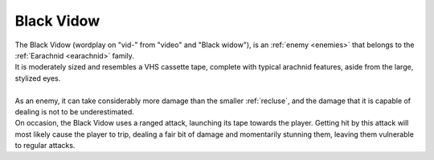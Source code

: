 .. _black_vidow:

Black Vidow
===========

.. line-block:: 

    The Black Vidow (wordplay on "vid-" from "video" and "Black widow"), is an :ref:`enemy <enemies>` that belongs to the :ref:`Earachnid <earachnid>` family.
    It is moderately sized and resembles a VHS cassette tape, complete with typical arachnid features, aside from the large, stylized eyes.
    
    As an enemy, it can take considerably more damage than the smaller :ref:`recluse`, and the damage that it is capable of dealing is not to be underestimated.
    On occasion, the Black Vidow uses a ranged attack, launching its tape towards the player. Getting hit by this attack will most likely cause the player to trip, dealing a fair bit of damage and momentarily stunning them, leaving them vulnerable to regular attacks.